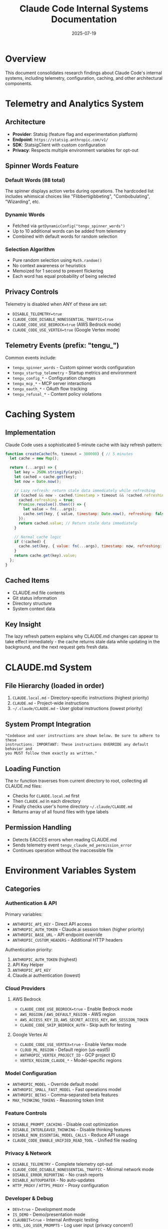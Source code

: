 #+TITLE: Claude Code Internal Systems Documentation
#+DATE: 2025-07-19

* Overview

This document consolidates research findings about Claude Code's internal systems, including telemetry, configuration, caching, and other architectural components.

* Telemetry and Analytics System

** Architecture
- *Provider*: Statsig (feature flag and experimentation platform)
- *Endpoint*: =https://statsig.anthropic.com/v1/=
- *SDK*: StatsigClient with custom configuration
- *Privacy*: Respects multiple environment variables for opt-out

** Spinner Words Feature
*** Default Words (88 total)
The spinner displays action verbs during operations. The hardcoded list includes whimsical choices like "Flibbertigibbeting", "Combobulating", "Wizarding", etc.

*** Dynamic Words
- Fetched via =getDynamicConfig("tengu_spinner_words")=
- Up to 10 additional words can be added from telemetry
- Combined with default words for random selection

*** Selection Algorithm
- Pure random selection using =Math.random()=
- No context awareness or heuristics
- Memoized for 1 second to prevent flickering
- Each word has equal probability of being selected

** Privacy Controls
Telemetry is disabled when ANY of these are set:
- =DISABLE_TELEMETRY=true=
- =CLAUDE_CODE_DISABLE_NONESSENTIAL_TRAFFIC=true=
- =CLAUDE_CODE_USE_BEDROCK=true= (AWS Bedrock mode)
- =CLAUDE_CODE_USE_VERTEX=true= (Google Vertex mode)

** Telemetry Events (prefix: "tengu_")
Common events include:
- =tengu_spinner_words= - Custom spinner words configuration
- =tengu_startup_telemetry= - Startup metrics and environment
- =tengu_config_*= - Configuration changes
- =tengu_mcp_*= - MCP server interactions
- =tengu_oauth_*= - OAuth flow tracking
- =tengu_refusal_*= - Content policy violations

* Caching System

** Implementation
Claude Code uses a sophisticated 5-minute cache with lazy refresh pattern:

#+begin_src javascript
function createCache(fn, timeout = 300000) { // 5 minutes
  let cache = new Map();
  
  return (...args) => {
    let key = JSON.stringify(args);
    let cached = cache.get(key);
    let now = Date.now();
    
    // Lazy refresh: return stale data immediately while refreshing
    if (cached && now - cached.timestamp > timeout && !cached.refreshing) {
      cached.refreshing = true;
      Promise.resolve().then(() => {
        let value = fn(...args);
        cache.set(key, { value, timestamp: Date.now(), refreshing: false });
      });
      return cached.value; // Return stale data immediately
    }
    
    // Normal cache logic
    if (!cached) {
      cache.set(key, { value: fn(...args), timestamp: now, refreshing: false });
    }
    return cache.get(key).value;
  };
}
#+end_src

** Cached Items
- CLAUDE.md file contents
- Git status information
- Directory structure
- System context data

** Key Insight
The lazy refresh pattern explains why CLAUDE.md changes can appear to take effect immediately - the cache returns stale data while updating in the background, and the next request gets fresh data.

* CLAUDE.md System

** File Hierarchy (loaded in order)
1. =CLAUDE.local.md= - Directory-specific instructions (highest priority)
2. =CLAUDE.md= - Project-wide instructions
3. =~/.claude/CLAUDE.md= - User global instructions (lowest priority)

** System Prompt Integration
#+begin_src
"Codebase and user instructions are shown below. Be sure to adhere to these 
instructions. IMPORTANT: These instructions OVERRIDE any default behavior and 
you MUST follow them exactly as written."
#+end_src

** Loading Function
The =hr= function traverses from current directory to root, collecting all CLAUDE.md files:
- Checks for =CLAUDE.local.md= first
- Then =CLAUDE.md= in each directory
- Finally checks user's home directory =~/.claude/CLAUDE.md=
- Returns array of all found files with type labels

** Permission Handling
- Detects EACCES errors when reading CLAUDE.md
- Sends telemetry event =tengu_claude_md_permission_error=
- Continues operation without the inaccessible file

* Environment Variables System

** Categories

*** Authentication & API
Primary variables:
- =ANTHROPIC_API_KEY= - Direct API access
- =ANTHROPIC_AUTH_TOKEN= - Claude.ai session token (higher priority)
- =ANTHROPIC_BASE_URL= - API endpoint override
- =ANTHROPIC_CUSTOM_HEADERS= - Additional HTTP headers

Authentication priority:
1. =ANTHROPIC_AUTH_TOKEN= (highest)
2. API Key Helper
3. =ANTHROPIC_API_KEY=
4. Claude.ai authentication (lowest)

*** Cloud Providers
**** AWS Bedrock
- =CLAUDE_CODE_USE_BEDROCK=true= - Enable Bedrock mode
- =AWS_REGION= / =AWS_DEFAULT_REGION= - AWS region
- =AWS_ACCESS_KEY_ID=, =AWS_SECRET_ACCESS_KEY=, =AWS_SESSION_TOKEN=
- =CLAUDE_CODE_SKIP_BEDROCK_AUTH= - Skip auth for testing

**** Google Vertex AI
- =CLAUDE_CODE_USE_VERTEX=true= - Enable Vertex mode
- =CLOUD_ML_REGION= - Default region (us-east5)
- =ANTHROPIC_VERTEX_PROJECT_ID= - GCP project ID
- =VERTEX_REGION_CLAUDE_*= - Model-specific regions

*** Model Configuration
- =ANTHROPIC_MODEL= - Override default model
- =ANTHROPIC_SMALL_FAST_MODEL= - Fast operations model
- =ANTHROPIC_BETAS= - Comma-separated beta features
- =MAX_THINKING_TOKENS= - Reasoning token limit

*** Feature Controls
- =DISABLE_PROMPT_CACHING= - Disable cost optimization
- =DISABLE_INTERLEAVED_THINKING= - Disable thinking features
- =DISABLE_NON_ESSENTIAL_MODEL_CALLS= - Reduce API usage
- =CLAUDE_CODE_ENABLE_UNIFIED_READ_TOOL= - Unified file reading

*** Privacy & Network
- =DISABLE_TELEMETRY= - Complete telemetry opt-out
- =CLAUDE_CODE_DISABLE_NONESSENTIAL_TRAFFIC= - Minimal network mode
- =DISABLE_ERROR_REPORTING= - No crash reports
- =DISABLE_AUTOUPDATER= - No auto-updates
- =HTTP_PROXY= / =HTTPS_PROXY= - Proxy configuration

*** Developer & Debug
- =DEV=true= - Development mode
- =IS_DEMO= - Demo/presentation mode
- =CLAUBBIT=true= - Internal Anthropic testing
- =OTEL_LOG_USER_PROMPTS= - Log user input (privacy concern!)

** Boolean Processing
Most boolean variables use the =KJ()= function which accepts:
- "1", "true", "yes", "on" (case-insensitive)
- Returns false for any other value

** Timeout Variables
All timeout variables:
- Parsed with =parseInt(value, 10)=
- Validated for NaN and > 0
- Have built-in defaults
- Examples: =API_TIMEOUT_MS=, =BASH_DEFAULT_TIMEOUT_MS=, =MCP_TIMEOUT=

* WebSocket Protocol

See =claude-code-websocket-protocol.org= for detailed WebSocket/SSE communication protocol documentation.

* IDE Integration Protocol

See =claude-code-ide-protocol.org= for IDE integration details including VS Code extension communication.

* Architecture Overview

See =claude-code-architecture.org= for high-level system architecture including:
- Core components and modules
- Tool system implementation
- MCP (Model Context Protocol) integration
- Session management
- Configuration system

* Key Discoveries

1. **Lazy Caching**: The 5-minute cache uses lazy refresh, explaining immediate CLAUDE.md updates
2. **Spinner Randomness**: "Flibbertigibbeting" appears randomly with no context awareness
3. **Telemetry Respect**: Multiple ways to disable telemetry for privacy
4. **Cloud Flexibility**: Seamless switching between Anthropic/Bedrock/Vertex backends
5. **CLAUDE.md Hierarchy**: Three-level instruction system (local > project > user)